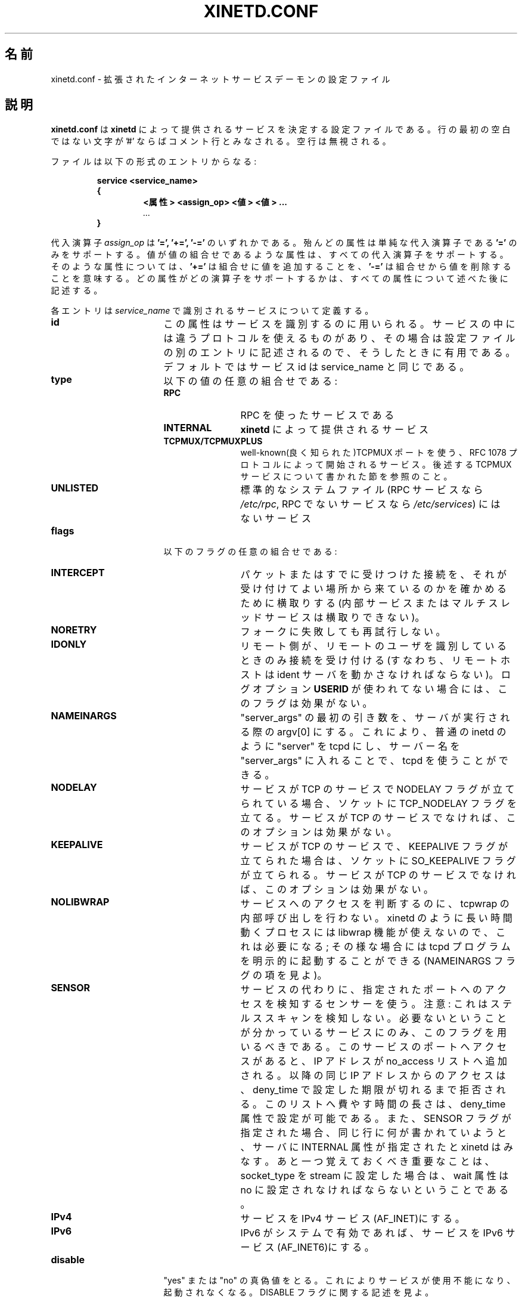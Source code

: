 .\"(c) Copyright 1992, by Panagiotis Tsirigotis
.\"(c) Sections Copyright 1998-2001 by Rob Braun
.\"All rights reserved.  The file named COPYRIGHT specifies the terms 
.\"and conditions for redistribution.
.\"
.\" $Id: xinetd.conf.man,v 1.3 1999/10/14 23:46:27 bbraun Exp $
.\"
.\" Japanese Version Copyright (C) 2001 SEKINE Tatsuo
.\"	all rights reserved.
.\" Translated May 19, 2001 by SEKINE Tatsuo <tsekine@isoternet.org>
.\"
.\" Update and Modified on Fri Feb 21 00:40:09 JST 2003
.\"	by System Design and Research Institute Co.,Ltd. <info@sdri.co.jp>
.\" 
.\"WORD identification server	ident サーバ
.\"WORD resident set size	常駐サイズ
.\"WORD swap out		スワップアウト
.\"WORD fork			フォーク
.\"WORD splat			表示する
.\"WORD facility		機能分類
.TH XINETD.CONF 5 "14 June 2001"
.\" *************************** NAME *********************************
.SH 名前
xinetd.conf \- 拡張されたインターネットサービスデーモンの設定ファイル
.\" *********************** DESCRIPTION ****************************
.SH 説明
.B "xinetd.conf"
は \fBxinetd\fP によって提供されるサービスを決定する設定ファイルである。
行の最初の空白ではない文字が '#' ならばコメント行とみなされる。
空行は無視される。
.LP
ファイルは以下の形式のエントリからなる:
.RS
.nf
.ft B
.sp
service <service_name>
{
.RS
.ft B
<属性> <assign_op> <値> <値> ...
.I "..."
.RE
.B }
.ft R
.fi
.RE
.LP
代入演算子
.I assign_op
は
.B '=', 
.B '+=',
.B '-='
のいずれかである。
殆んどの属性は単純な代入演算子である
.B '='
のみをサポートする。
値が値の組合せであるような属性は、すべての代入演算子をサポートする。
そのような属性については、
.B '+='
は組合せに値を追加することを、
.B '-='
は組合せから値を削除することを意味する。
どの属性がどの演算子をサポートするかは、
すべての属性について述べた後に記述する。
.LP
各エントリは \fIservice_name\fP で識別されるサービスについて定義する。
.TP 17
.\"SEKINE あえて service name → service_name にしています
.B id
この属性はサービスを識別するのに用いられる。
サービスの中には違うプロトコルを使えるものがあり、
その場合は設定ファイルの別のエントリに記述されるので、
そうしたときに有用である。
デフォルトではサービス id は service_name と同じである。
.TP
.B type
以下の値の任意の組合せである:
.RS
.TP 12
.B RPC
RPC を使ったサービスである
.TP
.B INTERNAL
\fBxinetd\fP によって提供されるサービス
.TP
.B TCPMUX/TCPMUXPLUS
well-known(良く知られた)TCPMUX ポートを使う、RFC 1078
プロトコルによって開始されるサービス。
後述する TCPMUX サービスについて書かれた節を参照のこと。
.TP
.B UNLISTED
標準的なシステムファイル
(RPC サービスなら
.IR /etc/rpc ,
RPC でないサービスなら
.IR /etc/services )
にはないサービス
.RE
.TP
.B flags
以下のフラグの任意の組合せである:
.RS
.TP 12
.B INTERCEPT
パケットまたはすでに受けつけた接続を、
それが受け付けてよい場所から来ているのかを確かめるために横取りする
(内部サービスまたはマルチスレッドサービスは横取りできない)。
.TP
.B NORETRY
フォークに失敗しても再試行しない。
.TP
.B IDONLY
リモート側が、リモートのユーザを識別しているときのみ接続を受け付ける
(すなわち、リモートホストは ident サーバを動かさなければならない)。
ログオプション
.B USERID
が使われてない場合には、このフラグは効果がない。
.TP
.B NAMEINARGS
"server_args" の最初の引き数を、サーバが実行される際の argv[0] にする。
これにより、普通の inetd のように "server" を tcpd にし、
サーバー名を "server_args" に入れることで、tcpd を使うことができる。
.TP
.B NODELAY
サービスが TCP のサービスで NODELAY フラグが立てられている場合、
ソケットに TCP_NODELAY フラグを立てる。
サービスが TCP のサービスでなければ、このオプションは効果がない。
.TP
.B KEEPALIVE
サービスが TCP のサービスで、KEEPALIVE フラグが立てられた場合は、
ソケットに SO_KEEPALIVE フラグが立てられる。
サービスが TCP のサービスでなければ、このオプションは効果がない。
.TP
.B NOLIBWRAP
サービスへのアクセスを判断するのに、tcpwrap の内部呼び出しを行わない。
xinetd のように長い時間動くプロセスには libwrap 機能が使えないので、
これは必要になる;
その様な場合には tcpd プログラムを明示的に起動することができる(NAMEINARGS フラグの項を見よ)。
.TP
.B SENSOR
サービスの代わりに、指定されたポートへのアクセスを検知するセンサーを使う。
注意: これはステルススキャンを検知しない。
必要ないということが分かっているサービスにのみ、このフラグを用いるべきである。
このサービスのポートへアクセスがあると、IP アドレスが no_access
リストへ追加される。
以降の同じ IP アドレスからのアクセスは、deny_time で設定した期限が切れるまで
拒否される。
このリストへ費やす時間の長さは、deny_time 属性で設定が可能である。
また、SENSOR フラグが指定された場合、同じ行に何が書かれていようと、
サーバに INTERNAL 属性が指定されたと xinetd はみなす。
あと一つ覚えておくべき重要なことは、socket_type を stream に設定した場合は、
wait 属性は no に設定されなければならないということである。
.TP
.B IPv4
サービスを IPv4 サービス(AF_INET)にする。
.TP
.B IPv6
IPv6 がシステムで有効であれば、サービスを IPv6 サービス(AF_INET6)にする。
.RE
.TP
.B disable
"yes" または "no" の真偽値をとる。
これによりサービスが使用不能になり、起動されなくなる。
DISABLE フラグに関する記述を見よ。
.RE
.TP
.B socket_type
この属性に指定可能な値は以下:
.RS
.TP 12
.I stream
ストリーム型サービス
.TP
.I dgram
データグラム型サービス
.TP
.I raw
IP への直接制御が必要なサービス
.TP
.I seqpacket
信頼できる連続的なデータグラム交換が必要なサービス
.RE
.TP
.B protocol
サービスに使われるプロトコルを指定する。
プロトコルは
.I /etc/protocols
になければならない。
この属性が指定されなかった場合、サービスのデフォルトのプロトコルが使われる。
.TP
.B wait
この属性はサービスがシングルスレッドか、マルチスレッドかを決定する。
値が \fIyes\fP ならシングルスレッドである;
すなわち \fBxinetd\fP は、サーバーを起動したらそのサーバが死ぬまでは、
そのサービスへの要求に対する処理を停止する。
値が \fIno\fP ならサービスはマルチスレッドであり、
\fBxinetd\fP はサービスへの新たな要求を処理し続ける。
.TP
.B user
サーバプロセスの uid を指定する。
ユーザ名は
.I /etc/passwd
になければならない。
\fBxinetd\fP の実効ユーザIDがスーパーユーザーではない場合には、
この属性は効果がない。
.TP
.B group
サーバプロセスの gid を指定する。
グループ名は
.I /etc/group
になければならない。
\fBxinetd\fP の実効ユーザIDがスーパーユーザーではない場合には、
この属性は効果がない。
.TP
.B instances
サーバが同時にいくつサービスできるかを指定する(デフォルトは無制限)。
この属性の値は数値か、もしくは無制限を意味する
.B UNLIMITED
のどちらかである。
.TP
.B nice
サーバーの優先度を指定する。
値は(負の)数値である; 詳しくは nice(3)(訳注:Linux では nice(2))を見よ。
.TP
.B server
そのサービスのために実行するプログラムを指定する
.TP
.B server_args
サーバに渡される引き数を指定する。
\fBinetd\fP とは違い、サーバ名は \fIserver_args\fP には含め\fIない\fP。
.TP
.B only_from
そのサービスを可能にするリモートホストを指定する。
値は IP アドレスのリストで、以下の方法の任意の組合せである:
.RS
.TP 5
.B a)
%d.%d.%d.%d形式の数値アドレス。
右端の部分が 0 であればワイルドカードとして扱われる
(例えば、128.138.12.0 は 128.128.12 サブネットのすべてのホストに合致する)。
0.0.0.0 はすべてのインターネットアドレスに合致する。
IPv6 ホストは abcd:ef01::2345:6789 のような形式で指定する。
IPv4 の場合のワイルドカードに関するルールは、IPv6 アドレスには適用されない
.TP
.B b)
%d.%d.%d.{%d,%d,...}形式の組合せアドレス。
4 つすべての部分が必要なわけではない
(すなわち%d.%d.{%d,%d,...%d}形式も可である)。
しかし、組合せの部分はアドレスの最後でなければならない。
この形式は IPv6 ホストでは使えない。
.TP
.B c)
.RI ( /etc/networks
から得られる)ネットワーク名。
この形式は IPv6 ホストでは使えない。
.TP
.B d)
ホスト名。
xinetd への接続がなされると、逆引きが行われ、
得られた正規名(canonical name)と指定されたホスト名が比較される。
\&.domain.com 形式のドメイン名を指定することもできる。
クライアント IP の逆引き結果が .domain.com 内部なら、
そのクライアントは合致したことになる。
.TP
.B e)
1.2.3.4/32 形式の IPアドレス/ネットマスク 範囲指定。
.RE
.TP
.B ""
値の指定をせずにこの属性を指定すると、
いかなるユーザにもサービス使用不可となる。
.TP
.B no_access
そのサービスが使用できないリモートホストを指定する。
値の指定方法は \fBonly_from\fP と同じである。
これら二つの属性により \fBxinetd\fP は場所に基づいたアクセス制御を行う。
サービスに対しこの二つのどちらも指定されない場合には、
そのサービスは誰でも使用可になる。
サービスに対しこの二つが共に指定された場合には、
リモートホストのアドレスがよりよく(より正確に)合致した方に基づき、
そのサービスがそのホストで使用できるかどうかが決定される
(例えば、\fBonly_from\fP リストに 128.138.209.0 があり、
\fBno_access\fP リストに 128.138.209.10 があった場合には、
アドレスが 128.138.209.10 のホストはそのサービスへはアクセスできない)。
.TP
.B access_times
サービスが使用できる時間間隔を指定する。
間隔の形式は \fI時:分-時:分\fP である
(間隔の境界での接続は受け付けられる\fIだろう\fP)。
時間は 0 から 23 の範囲で、分は 0 から 59 である。
.TP
.B log_type
サービスのログ出力がどこに送られるかを指定する。
二つの形式がある:
.RS
.TP
.B SYSLOG " \fIsyslog_facility [syslog_level]\fP"
ログ出力は指定された機能分類(facility)で syslog に送られる。
指定可能な機能分類は
.IR daemon ", " auth ", " authpriv ", " user ", " mail , 
.IR lpr ", " news ", " uucp ", " ftp ", " "local0-7"
である。
指定可能なレベル名は
.IR emerg ", " alert ", " crit ", " err ", " warning ", " notice ", " info ", " debug
である。
レベル指定がない場合には、メッセージは
.I info
レベルで記録される。
.TP
.B FILE " \fIfile [soft_limit [hard_limit]]\fP"
ログ出力は \fIfile\fP に追加され、そのファイルが無ければ作成される。
ログファイルのサイズに関しては、二つの制限をオプションで指定できる。
一つ目の制限は弱い制限(soft_limit)である;
.B xinetd
はこの制限を最初に越えたときにログ出力を行う
.RB ( xinetd
が syslog に出力する場合は、メッセージは優先度レベル
.I alert
で送られる)。
二つ目の制限は強い制限(hard_limit)である;
.B xinetd
は影響があるサービス
(ログファイルとして共通のログファイルを使っている場合には、
二つ以上のサービスが影響受ける)
のログ出力を中止し、その様にしたというメッセージをログ出力する
.RB ( xinetd
が syslog に出力する場合は、メッセージは優先度レベル
.I alert
で送られる)。
強い制限が指定されていない場合は、デフォルトは弱い制限を 1% 増やした値である。
ただし、増やすサイズはパラメータ
.SM LOG_EXTRA_MIN
と
.SM LOG_EXTRA_MAX
(デフォルトは 5K と 20K で、
これらの定数は(コンパイル時に) \fIconfig.h\fP で定義される)
の間になければならない。
.RE
.TP
.B log_on_success
サーバ起動時と終了時にどの情報をログ出力するかを指定する
(サービス id はログエントリに必ず含まれる)。
以下の値の任意の組合せが指定可能である:
.RS
.TP 12
.B PID
サーバのプロセスIDを出力する
(サービスが \fBxinetd\fP によって実装され、
他のプロセスへとフォークされない場合には、プロセス ID として 0 が出力される)
.TP
.B HOST
リモートホストのアドレスを出力する
.TP
.B USERID
RFC 1413 で示される ident(identification) プロトコルを使って、
リモートユーザのユーザ ID を出力する。
このオプションはマルチスレッドなストリームサービスにのみ使用できる。
.TP
.B EXIT
サーバが終了したことを、終了ステータスまたは終了シグナルと共に出力する
.RB ( PID
オプションが指定されている場合にはプロセスIDも出力される)
.TP
.B DURATION 
サービスセッションの時間を出力する
.RE
.TP
.B log_on_failure
サーバが起動できなかった場合
(リソースが足りなかった場合と、アクセス制御による制限による場合のどちらでも)
にどの情報をログ出力するかを指定する。
サービスのidは失敗した理由と共に常にログエントリに含まれる。
以下の値の任意の組合せが指定可能である:
.RS
.TP 12
.B HOST
リモートホストのアドレスを出力する
.TP
.B USERID
RFC 1413 で示されるident プロトコルを使って、
リモートユーザのユーザ ID を出力する。
このオプションはマルチスレッドなストリームサービスにのみ使用できる。
.TP 
.B ATTEMPT
失敗があったことを出力する
(このオプションは他のすべてのオプションに含まれる)。
.RE
.TP
.B rpc_version
RPC サービスの RPC バージョンを指定する。
バージョンには一つの数か、\fInumber\fP-\fInumber\fP 形式の範囲を指定できる。
.TP
.B rpc_number
.I リストにない(UNLISTED)
RPCサービスの番号を指定する
(サービスが標準的なシステムファイルにリストされているなら、
この属性は無視される)。
.TP
.B env
この属性の値は 'name=value' 形式の文字列のリストである。
これらの文字列はサーバが起動する前に、環境に加えられる
(すなわち、
サーバの環境は \fBxinetd\fP の環境に指定された文字列を加えたものである)。
.TP
.B passenv
この属性の値は \fBxinetd\fP の環境変数のリストで、
その環境がサーバへと渡される。
空のリストは、
.I env
属性を使って明示的に指定されたものを除いて、
どの変数もサーバへと渡されないことを意味する
(この属性と
.I env
の組合せによって、
サーバにどの環境が渡されるかを正確に指定できるということである)
.TP
.B port
サービスのポートを指定する。
.I /etc/services
ファイルにリストされているサービスに対してこの属性が指定された場合、
その値とファイルにあるポート番号とは等しくなければならない。
.TP
.B redirect
TCP サービスの他ホストへの転送を指定する。
このポートへの接続を xinetd が受け取ったら、プロセスを起動し、
指定されたホストのポート番号への接続を確立し、
二つのホストの間ですべてのデータを転送する。
このオプションは、内部マシンが外界から見えない場合に有用である。
書式は redirect = (IPアドレス) (ポート) である。
IP アドレスの代わりにホスト名を使うこともできる。
ホスト名検索は xinetd が起動した時の一回のみ行われ、
最初に返された IP アドレスが xinetd が再起動されるまで使われる。
このオプションが指定された場合には "server" 属性は必要ではない。
"server" 属性が指定されても、こちらの属性の方が優先される。
.TP
.B bind
マシンの特定のインタフェースにサービスを割り当てることを指定する。
これは、安全なインタフェースであるローカルインタフェースで待ち(listen)、
外部インタフェースではそうしないような telnet サーバが
作成できることを意味する。
また、あるインタフェースのあるポートで何かしている場合に、
同時に違うインタフェースの同じポートで全く違ったことができる。
書式は bind = (インタフェースの IP アドレス) である。
.TP
.B interface
bind に同じ。
.TP
.B banner
サービスへの接続が確立された時に、
リモートホストで表示されるファイルの名前を指定する。
このバナーはアクセス制御に関係なく表示される。
接続がなされた場合には *いつでも* これが表示されるはずである。
.TP
.B banner_success
サービスへの接続が許可された時に、
リモートホストで表示されるファイルの名前を指定する。
このバナーはサービスへのアクセスが許可されるとすぐに表示される。
.TP
.B banner_fail
サービスへの接続が拒否された時に、
リモートホストで表示されるファイルの名前を指定する。
このバナーはアクセスが拒否されるとすぐに表示される。
ユーザに対し、そのユーザが何か悪いことをしたということ、
そしてこれ以上何もするなということを通知するのに有用である。
.TP
.B per_source
発信元 IP アドレスごとの、そのサービスに対する最大サービス数を指定する。
引き数には一つの整数か "UNLIMITED"(無制限) をとる。
このオプションは、デフォルトセクション(後述)で指定することも可能である。
.TP
.B cps
入ってくる接続の割合の制限。
二つの引き数を取る。
最初の引き数は 1 秒あたりに処理する接続数である。
入ってくる接続の割合がこの値より大きくなると、
サービスは一時的に使用不可になる。
二つ目の引き数は、使用不可になってから再び使用可能になるまでに待つ秒数である。
この設定のデフォルトは、50 の入ってくる接続と、待つのは 10 秒である。
.TP
.B max_load
サービスが接続の受け付けを停止するようになる負荷(load)値を、
浮動小数点数で指定する。
例えば、2 や 2.5 である。
負荷がこの値になると、サービスは接続の受け付けを停止する。
これは 1 分間の平均負荷値(load average)である。
これは OS に依存した機能で、Linux と Solaris でだけサポートされる。
.TP
.B groups
.\"SEKINE 実効 GID 以外に有効な group を、一般には何て呼ぶのでしょう?
"yes" または "no" を引き数にとる。
groups 属性が "yes" の場合、サーバの実効 UID でアクセスできる
グループにアクセスできるようにサーバが実行される。
groups 属性が "no" の場合、サーバは他のグループなしで実行される。
多くの BSD システムでは、この属性は "yes" にされなければならない。
このオプションは、デフォルトセクションで指定することも可能である。
.TP
.B umask
サービスが継承する umask を指定する。
8進数で指定する。
全てのサービスの umask を設定するために、"defaults" セクションで
指定することも可能である。
xinetd は自分自身の umask を、継承した umask と 022 との OR に設定する。
umask オプションが指定されなければ、この xinetd の umask 値が全ての
子プロセスに継承される。
.TP
.B enabled
有効にするサービス名のリストを指定する。
この属性の引数としてリストされたサービスだけが有効になる。
すなわち、残りのサービスは無効になる。
"disable" 属性と "DISABLE" フラグは、この属性でリストされたかに関係なく
サービスが有効になるのを防ぐことができることに注目せよ。
.TP
.B include
"include /etc/xinetd/service" という形式で、ファイル名を指定する。
そのファイルは新たな設定ファイルとして解析(parse)される。
xinetd.conf の include が指定された場所にファイルを貼り付けるのとは、
同じではない。
取り込まれたファイルは xinetd.conf と同じ形式でなければならない。
サービス定義の内部でこの属性を指定してはいけない。
サービス定義の外側で指定されなければならない。
.TP
.B includedir
"includedir /etc/xinetd.d" という形式でディレクトリ名を指定する。
そのディレクトリのすべてのファイル(ただし名前にドット('.')を含むファイルと、
名前がチルダ('~')で終わるファイル以外)
は xinetd 設定ファイルとして解析される。
ファイルは C ロケールでのアルファベット順で解析される。
.B includedir 
はサービス定義の内部で指定されてはならない。
.TP
.B rlimit_as
サービスの、アドレス空間資源の制限を設定する。
パラメータが一つ必要で、制限するバイト数
(キロバイト・メガバイトを指定するのに K, M が使える)を表す正の整数か、
"UNLIMITED" (無制限)を指定する。
Linux の libc の malloc の実装方法の関係で、
rlimit_data, rlimit_rss, rlimit_stack よりもこの制限を設定する方が有用である。
この資源制限は Linux システムでのみ実装されている。
.TP
.B rlimit_cpu
サービスが使える最大 CPU 時間(秒単位)を設定する。
パラメータが一つ必要で、CPU 時間を制限する正の整数か、
"UNLIMITED" (無制限)を指定する。
.TP
.B rlimit_data
サービスの最大データサイズの制限を設定する。
パラメータが一つ必要で、バイト数を表す正の整数か、
"UNLIMITED" (無制限)を指定する。
.TP
.B rlimit_rss
サービスの最大常駐サイズの制限を設定する。
この値を小さくすれば、メモリが少ない時に
プロセスがディスクへとスワップアウトされる候補になりやすくなる。
パラメータが一つ必要で、バイト数を表す正の整数か、
"UNLIMITED" (無制限)を指定する。
.TP
.B rlimit_stack
サービスの最大スタックサイズを設定する。
パラメータが一つ必要で、バイト数を表す正の整数か、
"UNLIMITED" (無制限)を指定する。
.TP
.B deny_time
SENSOR を作動させた何者かの IP アドレスからの、全てのサービスへのアクセスを
拒否する期間。単位は分。
指定可能なオプションは FOREVER, NEVER そして数値である。
FOREVER では、xinetd が再起動されるまでその IP アドレスは消去されない。
NEVER は迷惑な IP アドレスをログに取る効果だけである。
典型的な値は 60 分である。
これなら、正当な目的でその IP アドレスが再利用されるのを許可する一方で、
殆んどの DoS 攻撃を防ぐことができる。
このオプションは SENSOR フラグとの組合わせで用いること。
.LP
それぞれのサービスで以上の属性をすべて指定する必要はない。
必要な属性は以下の通り:
.sp 1
.PD .1v
.RS
.TP 18
.B socket_type
.TP
.B user
(非\fI内部\fPサービスのみ)
.TP
.B server
(非\fI内部\fPサービスのみ)
.TP
.B wait
.TP
.B protocol
(\fIRPC\fP と \fIリストにない(UNLISTED)\fPサービスのみ)
.TP
.B rpc_version
(\fIRPC\fP サービスのみ)
.TP
.B rpc_number
(\fIリストにない\fP RPC サービスのみ)
.TP
.B port
(\fIリストにない\fP非 RPC サービスのみ)
.RE
.PD
.LP
以下の属性はすべての代入演算子をサポートする:
.sp 1
.PD .1v
.RS
.TP 18
.B only_from
.TP
.B no_access
.TP
.B log_on_success
.TP
.B log_on_failure
.TP
.B passenv
.TP
.B env
.RB ( '-='
演算子はサポートしない)
.RE
.PD
.LP
これらの属性は一つのサービスエントリで複数回あらわれてもよい。
残りの属性は
.B '='
演算子のみをサポートし、一つのサービスエントリで一回以下しか現れない。
.LP
また、設定ファイルは以下の形式のデフォルトエントリを一つ持つ。
.LP
.RS
.nf
.ft B
defaults
{
.RS
.ft B
<属性> = <値> <値> ...
.I "..."
.RE
.ft B
}
.ft R
.fi
.RE
.LP
このエントリは、そのサービスで属性値が指定されなかった場合の、
デフォルトの属性値を決定する。指定可能なデフォルトの属性は:
.sp 1
.PD .1v
.RS
.TP 18
.B log_type
.TP
.B bind 
.TP
.B per_source 
.TP
.B umask 
.TP
.B log_on_success
(積算効果)
.TP
.B log_on_failure
(積算効果)
.TP
.B only_from
(積算効果)
.TP
.B no_access
(積算効果)
.TP
.B passenv
(積算効果)
.TP
.B instances
.TP
.B disabled
(積算効果)
.TP
.B enabled
(積算効果)
.RE
.PD
.LP
積算効果を持つ属性は、複数回指定することができ、その度に積み上げられる
(すなわち '=' は '+=' と同じことをする)。
.I disabled
の例外を除いて、サービスエントリで指定された場合と同じ意味を持つ。
.I disabled
は、設定ファイルにエントリがあるものでさえも使用不可にする。
これにより、コメントアウトする代わりに、
.I disabled
属性を使って使用不可にするサービスを、素早く再設定できる。
この属性の値は、スペースで区切られた、サービス id のリストである。
.I enabled
は disabled と同じ特性を持つ。違いは
.I enabled
は使用可能にするサービスのリストであるということだ。もし
.I enabled
が指定された場合、指定されたサービスだけが使用可能になる。
.I enabled
が指定されなかった場合は、すべてのサービスが使用可能と仮定され、
.I disabled
にリストされたものが除外される。
.\" *********************** INTERNAL SERVICES ****************************
.SH 内部サービス
.LP
\fBxinetd\fP は以下のサービスを内部的に提供する
(ストリーム型、データグラム型の両方とも):
.IR echo ", " time ", " daytime ", " chargen ", " discard
である。
\fBxinetd\fP が他のプロセスへと fork する必要がないということを除けば、
これらのサービスは、他のサービスと同様にアクセス制限の下にある。
これら
.RI ( time ", " daytime
と、データグラム型の
.IR echo ", " chargen ", " discard )
は
.B instances
の数に制限がない。
.LP
.B xinetd
はまた、二つの
.I UNLISTED
なストリーム型内部サービスを提供する:
.I servers
と
.I services
である。
前者は実行しているサーバの情報を表示し、
一方後者は現在有効なサービスのリストを提供する。
一行に一つのサービスで、
各行はサービス名・プロトコル(例えば "tcp")・ポート番号からなる。
.LP
今や管理インタフェースがあり、それは内部サービスである。
サービス名 "xadmin" は予約されており、それは常に内部サービスである。
このサービスにはポート番号を指定しなければならず、
多分 IP ベースのアクセス制御もしなければならないだろう。
なぜならば、これを執筆している時点では、
パスワード保護を何も持たないからである。
このポートに telnet し、xinetd にいくらかの問い合わせをすることができる。
.\" *********************** TCPMUX Services ****************************
.SH "TCPMUX サービス"
.LP
.B xinetd
は RFC 1078 に準拠した TCPMUX サービスをサポートする。
サービスがそれに対応する well-known ポートを持たなくても、
well-known ポートである TCPMUX を通じてアクセスができる。
.LP
TCPMUX を通じてアクセスされるサービスは、それぞれ
.B /etc/xinetd.conf
にサービスエントリーを持つか、もしくは
.B includedir
ディレクトリの設定ファイルにサービスエントリがなければならない。
.LP
.\"SEKINE (as defined …) の訳に自信がありません
.\"SEKINE organization ID はドメイン名としました
.I service_name
フィールド(各
.B xinetd
の設定ファイルで、サービスの最初で定義される)は
.B xinetd
に(RFC 1078 プロトコルによって)渡される文字列に等しくなければならない。
それはリモートのサービス要求者が最初に well-known ポートである TCPMUX に
アクセスしたときに渡される。
プライベートなプロトコルは高い確率で一意になるサービス名を使うべきだ。
ひとつの方法は、ドメイン名の前にサービス名を付加することである、
.LP
.I type
フィールドは
.B TCPMUX
または
.B TCPMUXPLUS
のどちらかである。
.B TCPMUXPLUS
が指定された場合、
.B xinetd
はサービスを初期化する前にプロセス呼び出して、
(RFC 1078 で定義される)プロトコルの最初のハンドシェイクを処理する。
type が
.B TCPMUX
の場合は、ハンドシェークを遂行するために開始されているサーバが対処する。
.LP
サービスが標準的なシステムファイル
(RPC サービスなら、
.IR /etc/rpc ,
RPCサービスでないなら
.I /etc/services
など)
に無い場合は、
.I type
には
.B UNLISTED
も指定する。
.LP	
これらのサービスに対する
.I socket_type
は
.B stream
でなければならず、また
.I protocal
は
.B tcp
でなければならない。
.LP
以下は TCPMUX サービス設定のサンプルである。
.PD .1v
.RS
.nf

service myorg_server
{
.RS
.IP disable 20
= no
.IP type
= TCPMUX
.IP socket_type
= stream
.IP protocol
= tcp
.IP wait
= no
.IP user
= root
.IP server
= /usr/etc/my_server_exec
.RE
}
.fi
.RE
.PD
.LP
well-known ポートの TCPMUX を通じてアクセスされる各サービスの
サービスエントリの他に、TCPMUX 自身のサービスエントリも
.B xinetd
の設定の中に含まれなければならない。
以下のサンプルを見よ:
.PD .1v
.RS
.nf

service tcpmux
{
.RS
.IP type 20
= INTERNAL
.IP id
= tcpmux
.IP socket_type
= stream
.IP protocol
= tcp
.IP user
= root
.IP wait
= no
.RE
}
.fi
.RE
.PD                                                                               
.\" *********************** NOTES ****************************
.SH 注意
.IP 1. 4
以下のサービス属性は、再設定で変更することが\fIできない\fP:
.BR socket_type ", " wait ", " protocol ", " type
である。
.IP 2.
属性
.I only_from
と
.I no_access
が(直接、\fIdefaults\fPのどちらでも)指定されなかったサービスは、
アドレスの照合は成功したものとして扱われる
(すなわち、アクセスは拒否されない)。
.IP 3.
アドレス照合はリモートホストの IP アドレスとを基にしており、
ドメインアドレスには依らない。
長い時間がかかるリモートホストの名前検索を避けられるので、そうなっている
(なぜならば、
.B xinetd
は単一スレッドであり、
名前検索はデーモンがその検索を終えるまで、
他の全ての要求を受け付けるのを妨げるからである)。
この枠組の悪い面は、リモートホストの IP アドレスが変わってしまうと
.B xinetd
を再設定するまでは、アクセスが拒否されてしまうことである。
アクセスが実際に供されるかどうかは、
新たな IP アドレスが許可されたアクセスにあるかどうかによる。
例えば、ホストの IP アドレスが 1.2.3.4 から 1.2.3.5 に変更され、
only_from が 1.2.3.0 と指定されていれば、アクセスは拒否されない。
.IP 4.
ログオプション
.B USERID
が指定され、もしリモートホストが ident サーバを動かしてないか、または
ident サーバが壊れた返事を送り返してきたら、
サービスフラグ
.I IDONLY
が使われない限り、アクセスは拒否されない。
.IP 5.
プロセスをフォークし、
それがリモートホストとローカルサーバの間でフィルタとして振舞うことにより、
横取りが機能する。
これは明らかに性能に影響を及ぼすので、
各サービスごとのセキュリティと性能との間の妥協は、あなたに任されている。
以下の表は横取りのオーバーヘッドを示す。
最初の表は様々なデータグラムサイズでの、UDP ベースのサービスにおけるデータグラムあたりのオーバーヘッドである。
TCP ベースのサービスについては、横取りによるバンド幅の減少を計測した。
計測の間は、ある量のデータをクライアントからサーバへ送った
(時間のオーバーヘッドは UDP ベースのサービスと同じはずだが、
連続するデータ転送の最初のパケットだけにかかる)。
データ量は表の
.IR システムコール数 x システムコールあたりのデータ量
から得られる。すなわち、各
.I "send(2)"
システムコールはそれほど多くのデータを転送した。
バンド幅の減少は、秒あたりのバイト数と、
横取りが行われなかった場合からの割合で与えられる。
全ての計測は SunOS 4.1 が走る SparcStation IPC で行われた。
.sp 1
.RS
.RS
.PD .1v
.TP 28
データグラムサイズ(バイト)
遅延(ミリ秒)
.TP
--------------------------
------------
.TP
64
1.19
.TP
256
1.51
.TP
1024
1.51
.TP
4096
3.58
.sp 2
.TP
送信バイト
バンド幅減少
.TP
----------
------------
.TP
10000x64
941 (1.2%)
.TP
10000x256
4,231 (1.8%)
.TP
10000x1024
319,300 (39.5%)
.TP
10000x4096
824,461 (62.1%)
.RE
.RE
.sp 1
.\" *********************** EXAMPLE ****************************
.SH 例
.LP
.PD .1v
.RS
.nf
#
# xinetd のサンプル設定ファイル
#

defaults
{
.RS
.IP log_type 20
= FILE /var/log/servicelog
.IP log_on_success
= PID
.IP log_on_failure 
= HOST RECORD
.IP only_from
= 128.138.193.0 128.138.204.0
.IP only_from
= 128.138.252.1 
.IP instances
= 10
.IP disabled
= rstatd
.RE
}

#
# 注意 1: protocol 属性は必要ない
# 注意 2: instances 属性はデフォルト値を上書き
#
service login
{
.RS
.IP socket_type 20
= stream
.IP protocol
= tcp
.IP wait
= no
.IP user
= root
.IP server
= /usr/etc/in.rlogind
.IP instances
= UNLIMITED
.RE
}

#
# 注意 1: instances 属性はデフォルト値を上書き
# 注意 2: log_on_success フラグは引き数
#
service shell
{
.RS
.IP socket_type 20
= stream
.IP wait
= no
.IP user
= root
.IP instances
= UNLIMITED
.IP server
= /usr/etc/in.rshd
.IP log_on_success
+= HOST RECORD
.RE
}

service ftp
{
.RS
.IP socket_type 20
= stream
.IP wait
= no
.IP nice
= 10
.IP user
= root
.IP server
= /usr/etc/in.ftpd
.IP server_args
= -l
.IP instances
= 4
.IP log_on_success
+= DURATION HOST USERID
.IP access_times
= 2:00-9:00 12:00-24:00
.RE
}

# telnet セッションを、8 メガバイトのメモリーと子プロセスを
# 合計 20 CPU 秒に制限
service telnet
{
.RS
.IP socket_type 20
= stream
.IP wait
= no
.IP nice
= 10
.IP user
= root
.IP server
= /usr/etc/in.telnetd
.IP rlimit_as
= 8M
.IP rlimit_cpu
= 20
.RE
}

#
# このエントリとその次は、内部サービスを指定する。
# 違うソケットタイプの同じサービスなので、
# 各エントリを唯一に識別するために id 属性を用いる
#
service echo
{
.RS
.IP id 20
= echo-stream
.IP type
= INTERNAL
.IP socket_type
= stream
.IP user
= root
.IP wait
= no
.RE
}

service echo
{
.RS
.IP id 20
= echo-dgram
.IP type
= INTERNAL
.IP socket_type
= dgram
.IP user
= root
.IP wait
= no
.RE
}

service servers
{
.RS
.IP type 20
= INTERNAL UNLISTED
.IP protocol
= tcp
.IP port
= 9099
.IP socket_type
= stream
.IP wait
= no
.RE
}

#
# RPC サービスのサンプル
#
service rstatd
{
.RS
.IP type 20
= RPC
.IP socket_type
= dgram
.IP protocol
= udp
.IP server
= /usr/etc/rpc.rstatd
.IP wait
= yes
.IP user
= root
.IP rpc_version
= 2-4
.IP env
= LD_LIBRARY_PATH=/etc/securelib
.RE
}

#
# リストにないサービスのサンプル
#
service unlisted
{
.RS
.IP type 20
= UNLISTED
.IP socket_type
= stream
.IP protocol
= tcp
.IP wait
= no
.IP server
= /home/user/some_server
.IP port
= 20020
.RE
}
.RE
.PD
.\" *********************** SEE ALSO ****************************
.SH 関連項目
.I "xinetd(1L),"
.LP
.I "xinetd.log(5)"
.LP
Postel J.,
.IR "Echo Protocol" ,
RFC 862,
May 1983
.LP
Postel J.,
.IR "Discard Protocol" ,
RFC 863,
May 1983
.LP
Postel J.,
.IR "Character Generator Protocol" ,
RFC 864,
May 1983
.LP
Postel J.,
.IR "Daytime Protocol" ,
RFC 867,
May 1983
.LP
Postel J., Harrenstien K.,
.IR "Time Protocol" ,
RFC 868,
May 1983
.LP
M. Lottor,
.IR "TCP Port Service Multiplexer (TCPMUX)" ,
RFC 1078,
Nov 1988
.LP
StJohns M.,
.IR " Identification Protocol" ,
RFC 1413,
February 1993
.\" *********************** BUGS ****************************
.SH バグ
.LP
.B INTERCEPT
フラグが使われなかった場合、
\fIwait\fP が \fIyes\fP で \fIsocket_type\fP が \fIstream\fP のときは、
リモートホストアドレスのアクセス制御は行われない。
.LP
.B INTERCEPT
フラグが使われなかった場合、
\fIwait\fP が \fIyes\fP で \fIsocket_type\fP が \fIdgram\fP のサービスの
リモートホストアドレスによるアクセス制御は、最初のパケットにのみ行われる。
アクセス制御リストにないホストからのパケットをサーバは受け付けてしまう。
これは
.B RPC
サービスの場合に起きる。
.LP
環境変数に
.SM 空白
を入れる方法がない。
.LP
\fIwait\fP が \fIyes\fP で \fIsocket_type\fP が \fIstream\fP のとき、
接続が受け付けられた場合のみ、ソケットがサーバへ渡される。
.LP
.B INTERCEPT
フラグは、内部サービスとマルチスレッドサービスではサポートされない。
